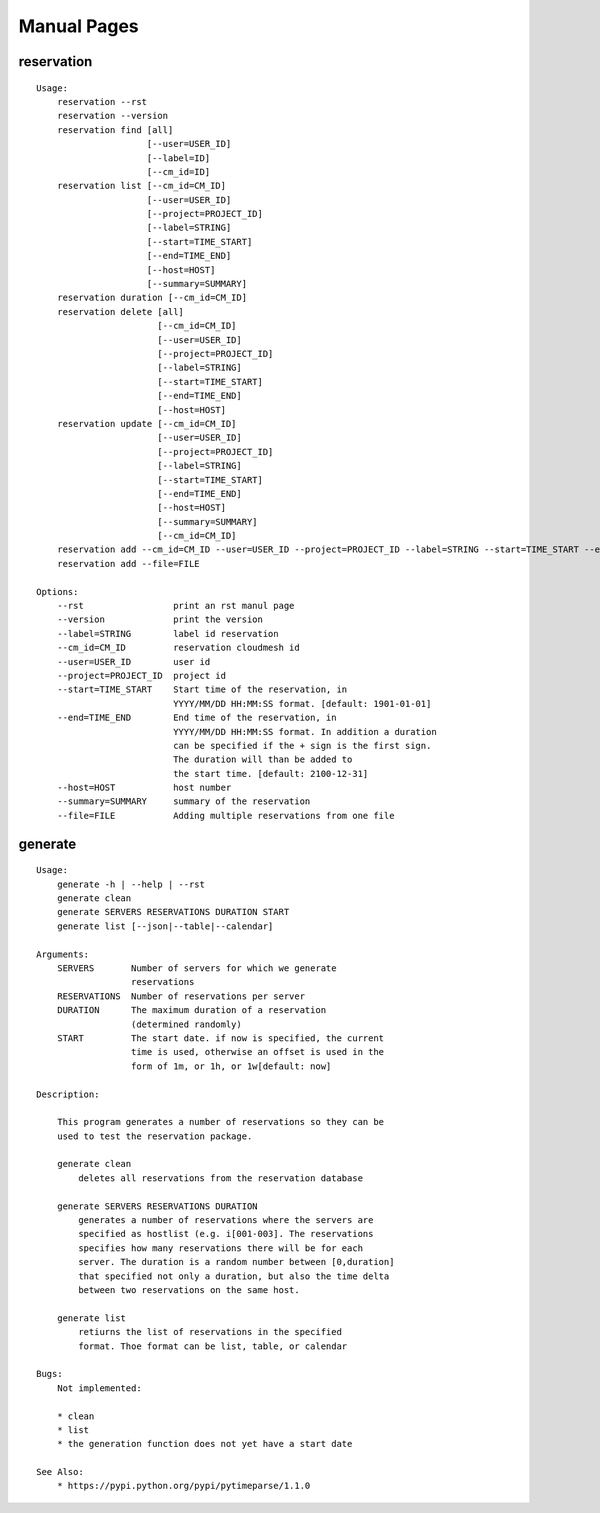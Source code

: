 
**********************************************************************
Manual Pages
**********************************************************************

reservation
======================================================================

::

   
       Usage:
           reservation --rst
           reservation --version
           reservation find [all]
                            [--user=USER_ID]
                            [--label=ID]
                            [--cm_id=ID]
           reservation list [--cm_id=CM_ID]
                            [--user=USER_ID]
                            [--project=PROJECT_ID]
                            [--label=STRING]
                            [--start=TIME_START]
                            [--end=TIME_END]
                            [--host=HOST]
                            [--summary=SUMMARY]
           reservation duration [--cm_id=CM_ID]
           reservation delete [all]
                              [--cm_id=CM_ID]
                              [--user=USER_ID]
                              [--project=PROJECT_ID]
                              [--label=STRING]
                              [--start=TIME_START]
                              [--end=TIME_END]
                              [--host=HOST]
           reservation update [--cm_id=CM_ID]
                              [--user=USER_ID]
                              [--project=PROJECT_ID]
                              [--label=STRING]
                              [--start=TIME_START]
                              [--end=TIME_END]
                              [--host=HOST]
                              [--summary=SUMMARY]
                              [--cm_id=CM_ID]
           reservation add --cm_id=CM_ID --user=USER_ID --project=PROJECT_ID --label=STRING --start=TIME_START --end=TIME_END --host=HOST --summary=SUMMARY
           reservation add --file=FILE
   
       Options:
           --rst                 print an rst manul page
           --version             print the version
           --label=STRING        label id reservation
           --cm_id=CM_ID         reservation cloudmesh id
           --user=USER_ID        user id
           --project=PROJECT_ID  project id
           --start=TIME_START    Start time of the reservation, in
                                 YYYY/MM/DD HH:MM:SS format. [default: 1901-01-01]
           --end=TIME_END        End time of the reservation, in
                                 YYYY/MM/DD HH:MM:SS format. In addition a duration
                                 can be specified if the + sign is the first sign.
                                 The duration will than be added to
                                 the start time. [default: 2100-12-31]
           --host=HOST           host number 
           --summary=SUMMARY     summary of the reservation
           --file=FILE           Adding multiple reservations from one file
   
   
       
generate
======================================================================

::

   
       Usage:
           generate -h | --help | --rst
           generate clean
           generate SERVERS RESERVATIONS DURATION START
           generate list [--json|--table|--calendar]
   
       Arguments:
           SERVERS       Number of servers for which we generate 
                         reservations
           RESERVATIONS  Number of reservations per server
           DURATION      The maximum duration of a reservation 
                         (determined randomly)
           START         The start date. if now is specified, the current
                         time is used, otherwise an offset is used in the
                         form of 1m, or 1h, or 1w[default: now]
   
       Description:
   
           This program generates a number of reservations so they can be
           used to test the reservation package.
   
           generate clean
               deletes all reservations from the reservation database
   
           generate SERVERS RESERVATIONS DURATION
               generates a number of reservations where the servers are
               specified as hostlist (e.g. i[001-003]. The reservations
               specifies how many reservations there will be for each
               server. The duration is a random number between [0,duration]
               that specified not only a duration, but also the time delta
               between two reservations on the same host.
   
           generate list
               retiurns the list of reservations in the specified
               format. Thoe format can be list, table, or calendar
   
       Bugs:
           Not implemented:
   
           * clean 
           * list
           * the generation function does not yet have a start date
   
       See Also:
           * https://pypi.python.org/pypi/pytimeparse/1.1.0
   
       
